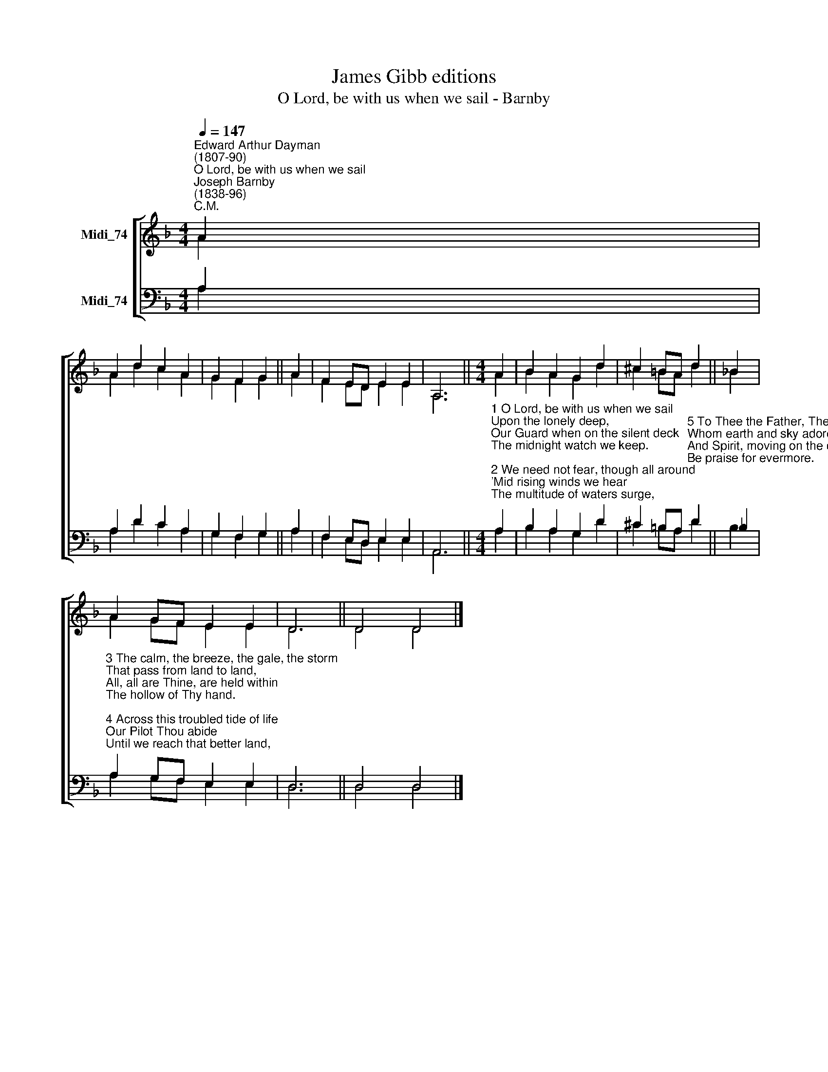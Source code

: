 X:1
T:James Gibb editions
T:O Lord, be with us when we sail - Barnby
%%score [ ( 1 2 ) ( 3 4 ) ]
L:1/8
Q:1/4=147
M:4/4
K:F
V:1 treble nm="Midi_74"
V:2 treble 
V:3 bass nm="Midi_74"
V:4 bass 
V:1
"^Edward Arthur Dayman\n(1807-90)""^O Lord, be with us when we sail""^Joseph Barnby\n(1838-96)""^C.M." A2 | %1
 A2 d2 c2 A2 | G2 F2 G2 || A2 | F2 ED E2 E2 | A,6 ||[M:4/4] A2 | B2 A2 G2 d2 | ^c2 =BA d2 || _B2 | %10
 A2 GF E2 E2 | D6 || D4 D4 |] %13
V:2
 A2 | A2 d2 c2 A2 | G2 F2 G2 || A2 | F2 ED E2 E2 | A,6 ||[M:4/4] A2 | B2 A2 G2 d2 | ^c2 =BA d2 || %9
 !courtesy!_B2 | A2 GF E2 E2 | D6 || D4 D4 |] %13
V:3
 A,2 | A,2 D2 C2 A,2 | G,2 F,2 G,2 || A,2 | F,2 E,D, E,2 E,2 | A,,6 || %6
[M:4/4]"^1 O Lord, be with us when we sail\nUpon the lonely deep,\nOur Guard when on the silent deck\nThe midnight watch we keep.\n\n2 We need not fear, though all around\n'Mid rising winds we hear\nThe multitude of waters surge,\nFor Thou, O God, art near." A,2 | %7
 B,2 A,2 G,2 D2 | %8
 ^C2 =B,A,"^5 To Thee the Father, Thee the Son,\nWhom earth and sky adore,\nAnd Spirit, moving on the deep,\nBe praise for evermore." D2 || %9
 _B,2 | %10
"^3 The calm, the breeze, the gale, the storm\nThat pass from land to land,\nAll, all are Thine, are held within\nThe hollow of Thy hand.\n\n4 Across this troubled tide of life\nOur Pilot Thou abide\nUntil we reach that better land,\nBeyond both time and tide." A,2 G,F, E,2 E,2 | %11
 D,6 || D,4 D,4 |] %13
V:4
 A,2 | A,2 D2 C2 A,2 | G,2 F,2 G,2 || A,2 | F,2 E,D, E,2 E,2 | A,,6 ||[M:4/4] A,2 | %7
 B,2 A,2 G,2 D2 | ^C2 =B,A, D2 || B,2 | A,2 G,F, E,2 E,2 | D,6 || D,4 D,4 |] %13

